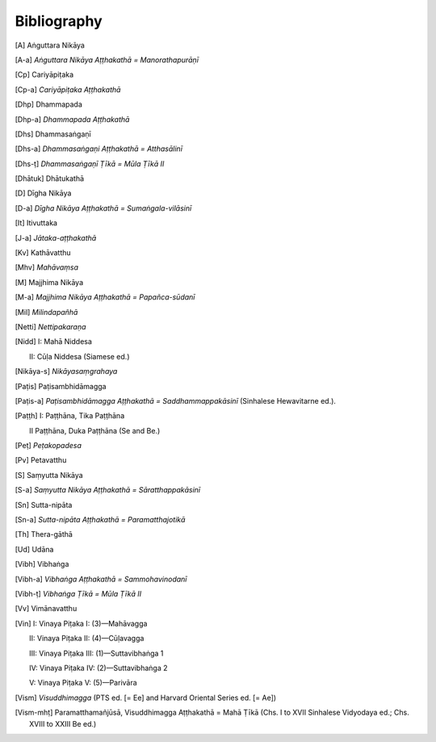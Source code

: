 Bibliography
=============


.. [A] Aṅguttara Nikāya

.. [A-a] *Aṅguttara Nikāya Aṭṭhakathā = Manorathapurāṇī*

.. [Cp] Cariyāpiṭaka

.. [Cp-a] *Cariyāpiṭaka Aṭṭhakathā*

.. [Dhp] Dhammapada

.. [Dhp-a] *Dhammapada Aṭṭhakathā*

.. [Dhs] Dhammasaṅgaṇī

.. [Dhs-a] *Dhammasaṅgaṇi Aṭṭhakathā = Atthasālinī*

.. [Dhs-ṭ] *Dhammasaṅgaṇī Ṭīkā = Mūla Ṭīkā II*

.. [Dhātuk] Dhātukathā

.. [D] Dīgha Nikāya

.. [D-a] *Dīgha Nikāya Aṭṭhakathā = Sumaṅgala-vilāsinī*

.. [It] Itivuttaka

.. [J-a] *Jātaka-aṭṭhakathā*

.. [Kv] Kathāvatthu

.. [Mhv] *Mahāvaṃsa*

.. [M] Majjhima Nikāya

.. [M-a] *Majjhima Nikāya Aṭṭhakathā = Papañca-sūdanī*

.. [Mil] *Milindapañhā*

.. [Netti] *Nettipakaraṇa*

.. [Nidd] I: Mahā Niddesa 

    II: Cūḷa Niddesa (Siamese ed.)

.. [Nidd I] Mahā Niddesa

.. [Nidd II] Cūḷa Niddesa (Siamese ed.)

.. [Nikāya-s] *Nikāyasaṃgrahaya*

.. [Paṭis] Paṭisambhidāmagga

.. [Paṭis-a] *Paṭisambhidāmagga Aṭṭhakathā = Saddhammappakāsinī* (Sinhalese Hewavitarne ed.).

.. [Paṭṭh] I: Paṭṭhāna, Tika Paṭṭhāna

     II Paṭṭhāna, Duka Paṭṭhāna (Se and Be.)

.. [Paṭṭh I] Paṭṭhāna, Tika Paṭṭhāna % has numerous continuations: , 34, 44 (in index)

.. [Paṭṭh II] Paṭṭhāna, Duka Paṭṭhāna (Se and Be.)

.. [Peṭ] *Peṭakopadesa*

.. [Pv] Petavatthu

.. [S] Saṃyutta Nikāya

.. [S-a] *Saṃyutta Nikāya Aṭṭhakathā = Sāratthappakāsinī*

.. [Sn] Sutta-nipāta

.. [Sn-a] *Sutta-nipāta Aṭṭhakathā = Paramatthajotikā*

.. [Th] Thera-gāthā

.. [Ud] Udāna

.. [Vibh] Vibhaṅga

.. [Vibh-a] *Vibhaṅga Aṭṭhakathā = Sammohavinodanī*

.. [Vibh-ṭ] *Vibhaṅga Ṭīkā = Mūla Ṭīkā II*

.. [Vv] Vimānavatthu

.. [Vin] I: Vinaya Piṭaka I: (3)—Mahāvagga

      II: Vinaya Piṭaka II: (4)—Cūḷavagga

      III: Vinaya Piṭaka III: (1)—Suttavibhaṅga 1

      IV: Vinaya Piṭaka IV: (2)—Suttavibhaṅga 2

      V: Vinaya Piṭaka V: (5)—Parivāra

.. [Vin I] Vinaya Piṭaka I: (3)—Mahāvagga

.. [Vin II] Vinaya Piṭaka II: (4)—Cūḷavagga

.. [Vin III] Vinaya Piṭaka III: (1)—Suttavibhaṅga 1

.. [Vin IV] Vinaya Piṭaka IV: (2)—Suttavibhaṅga 2

.. [Vin V] Vinaya Piṭaka V: (5)—Parivāra

.. [Vism] *Visuddhimagga* (PTS ed. [= Ee] and Harvard Oriental Series ed. [= Ae])

.. [Vism-mhṭ] Paramatthamañjūsā, Visuddhimagga Aṭṭhakathā = Mahā Ṭīkā (Chs. I to XVII Sinhalese Vidyodaya ed.; Chs. XVIII to XXIII Be ed.)

